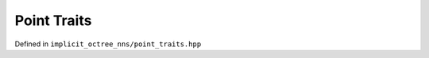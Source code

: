 Point Traits
=================

Defined in ``implicit_octree_nns/point_traits.hpp``

.. doxygenstruct:: implicit_octree_nns::point_traits
    :members:
